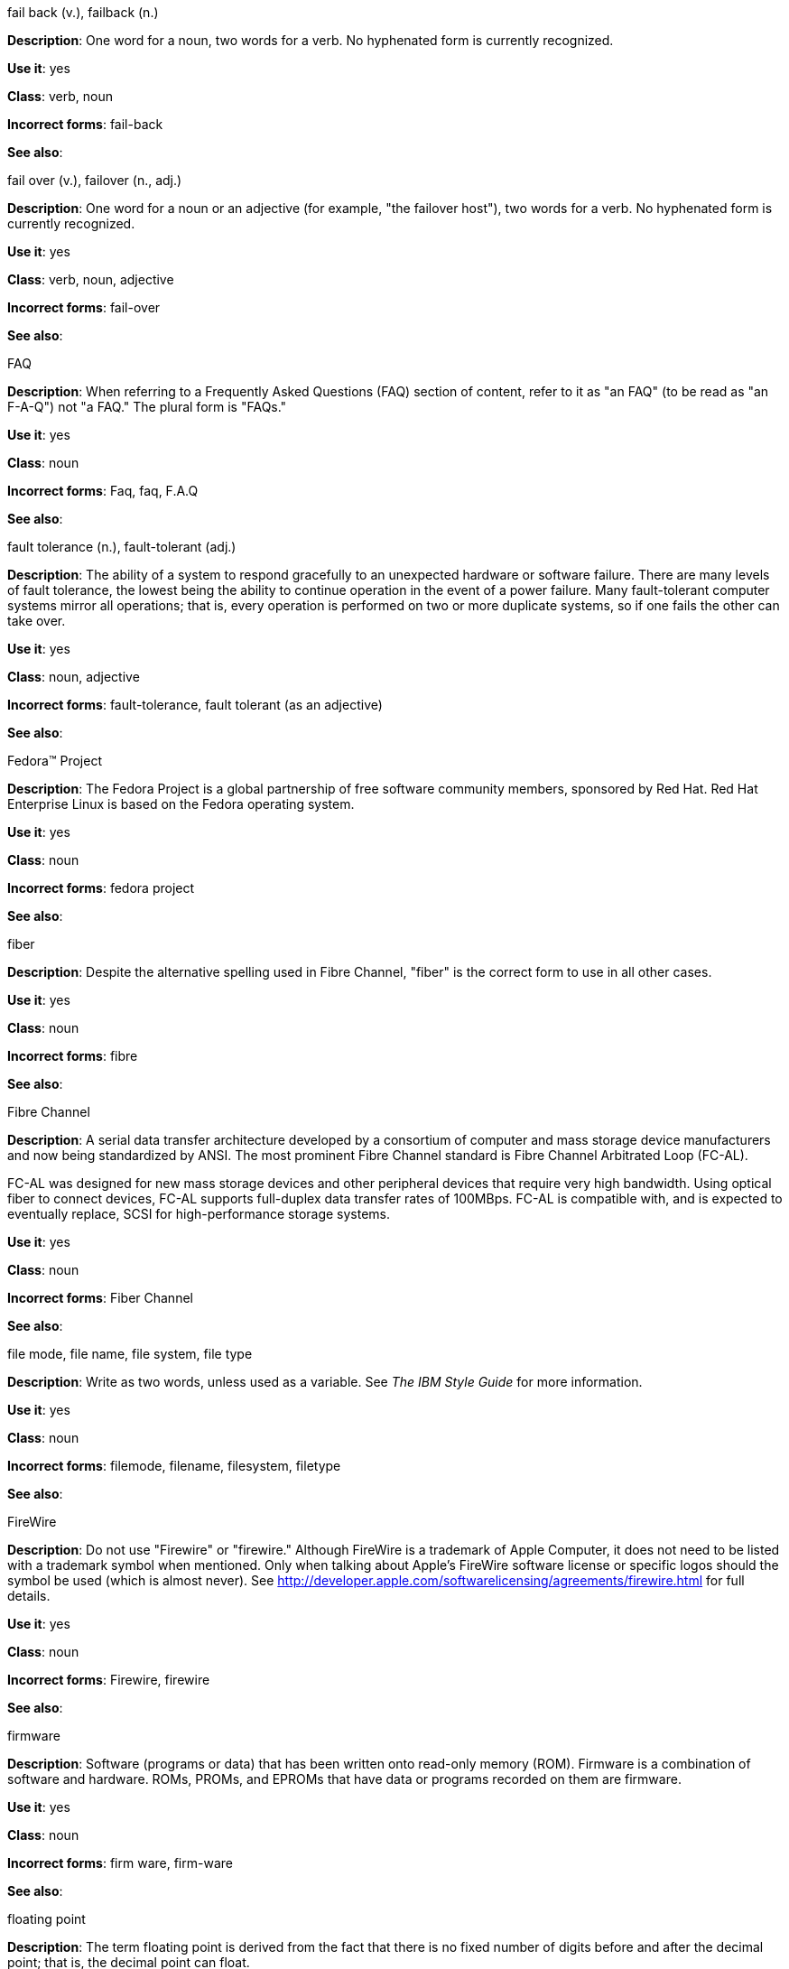 .fail back (v.), failback (n.)
[[fail-back-failback]]
*Description*: One word for a noun, two words for a verb. No hyphenated form is currently recognized.

*Use it*: yes

*Class*: verb, noun

*Incorrect forms*: fail-back

*See also*: 

.fail over (v.), failover (n., adj.)
[[fail-over-failover]]
*Description*: One word for a noun or an adjective (for example, "the failover host"), two words for a verb. No hyphenated form is currently recognized.

*Use it*: yes

*Class*: verb, noun, adjective

*Incorrect forms*: fail-over

*See also*: 

.FAQ
[[faq]]
*Description*: When referring to a Frequently Asked Questions (FAQ) section of content, refer to it as "an FAQ" (to be read as "an F-A-Q") not "a FAQ." The plural form is "FAQs." 

*Use it*: yes

*Class*: noun

*Incorrect forms*: Faq, faq, F.A.Q

*See also*: 

.fault tolerance (n.), fault-tolerant (adj.)
[[fault-tolerance-fault-tolerant]]
*Description*: The ability of a system to respond gracefully to an unexpected hardware or software failure. There are many levels of fault tolerance, the lowest being the ability to continue operation in the event of a power failure. Many fault-tolerant computer systems mirror all operations; that is, every operation is performed on two or more duplicate systems, so if one fails the other can take over. 

*Use it*: yes

*Class*: noun, adjective

*Incorrect forms*: fault-tolerance, fault tolerant (as an adjective)

*See also*:

.Fedora™ Project
[[fedora-project]]
*Description*: The Fedora Project is a global partnership of free software community members, sponsored by Red Hat. Red Hat Enterprise Linux is based on the Fedora operating system.

*Use it*: yes

*Class*: noun

*Incorrect forms*: fedora project

*See also*: 

.fiber
[[fiber]]
*Description*: Despite the alternative spelling used in Fibre Channel, "fiber" is the correct form to use in all other cases. 

*Use it*: yes

*Class*: noun

*Incorrect forms*: fibre

*See also*: 

.Fibre Channel
[[fibre-channel]]
*Description*: A serial data transfer architecture developed by a consortium of computer and mass storage device manufacturers and now being standardized by ANSI. The most prominent Fibre Channel standard is Fibre Channel Arbitrated Loop (FC-AL).

FC-AL was designed for new mass storage devices and other peripheral devices that require very high bandwidth. Using optical fiber to connect devices, FC-AL supports full-duplex data transfer rates of 100MBps. FC-AL is compatible with, and is expected to eventually replace, SCSI for high-performance storage systems. 

*Use it*: yes

*Class*: noun

*Incorrect forms*: Fiber Channel

*See also*: 

.file mode, file name, file system, file type
[[file-name]]
*Description*: Write as two words, unless used as a variable. See _The IBM Style Guide_ for more information.

*Use it*: yes

*Class*: noun

*Incorrect forms*: filemode, filename, filesystem, filetype

*See also*:

.FireWire
[[firewire]]
*Description*: Do not use "Firewire" or "firewire." Although FireWire is a trademark of Apple Computer, it does not need to be listed with a trademark symbol when mentioned. Only when talking about Apple's FireWire software license or specific logos should the symbol be used (which is almost never). See http://developer.apple.com/softwarelicensing/agreements/firewire.html for full details. 

*Use it*: yes

*Class*: noun

*Incorrect forms*: Firewire, firewire

*See also*: 

.firmware
[[firmware]]
*Description*: Software (programs or data) that has been written onto read-only memory (ROM). Firmware is a combination of software and hardware. ROMs, PROMs, and EPROMs that have data or programs recorded on them are firmware.

*Use it*: yes

*Class*: noun

*Incorrect forms*: firm ware, firm-ware

*See also*:

.floating point
[[floating-point]]
*Description*: The term floating point is derived from the fact that there is no fixed number of digits before and after the decimal point; that is, the decimal point can float.

*Use it*: yes

*Class*: noun

*Incorrect forms*: floating-point

*See also*:

.foreground
[[foreground]]
*Description*: In multiprocessing systems, the process that is currently accepting input from the keyboard or other input device is sometimes called the foreground process.

On display screens, the foreground consists of the characters and pictures that appear on the screen. The background is the uniform canvas behind the characters and pictures. 

*Use it*: yes

*Class*: noun

*Incorrect forms*: fore-ground, forground

*See also*:

.Fortran
[[fortran]]
*Description*: A general-purpose, imperative programming language that is especially suited to numeric computation and scientific computing.

For earlier versions up to FORTRAN 77, use "FORTRAN".

For later versions beginning with Fortran 90, use "Fortran".

*Use it*: yes

*Class*: noun

*Incorrect forms*: fortran

*See also*:

.forward
[[forward]]
*Description*: Avoid using "forwards." 

*Use it*: yes

*Class*: adjective, adverb

*Incorrect forms*: forwards

*See also*: 

.FQDN
[[fqdn]]
*Description*: A fully qualified domain name consists of a host and domain name, including top-level domain. For example, www.redhat.com is a fully qualified domain name. www is the host, redhat is the second-level domain, and .com is the top level domain.

A FQDN always starts with a host name and continues all the way up to the top-level domain name, so www.parc.xerox.com is also a FQDN. 

*Use it*: yes

*Class*: noun

*Incorrect forms*: Fqdn, fqdn

*See also*:

.front end (n.), front-end (adj.)
[[front-end]]
*Description*: Example of noun: "PRCS is a front end for a version control toolset."

Example of adjective: "This chapter explains how to use the front-end API functions."
    
Do not use "frontend" as noun or adjective. 

*Use it*: yes

*Class*: noun, adjective

*Incorrect forms*: frontend

*See also*:

.FTP
[[ftp]]
*Description*: Use all caps when referring to the protocol. Use lowercase when referring to the command-line program.

*Use it*: yes

*Class*: noun

*Incorrect forms*: 

*See also*: 

.Futexes
[[futexes]]
*Description*: "Futex" is an abbreviation of "fast user-space mutex." Consequently, "futexes" is the correct plural form. 

*Use it*: yes

*Class*: noun

*Incorrect forms*: 

*See also*: 

.fuzzy
[[fuzzy]]
*Description*: Correct only when referring to fuzzy searches. See http://www.stylepedia.net/#chap-Red_Hat_Technical_Publications-Writing_Style_Guide-Avoiding_Slang_Metaphors_and_Misleading_Language[Avoiding Slang, Metaphors, and Misleading Language] for details and examples. 

*Use it*: with caution

*Class*: adjective

*Incorrect forms*: 

*See also*: